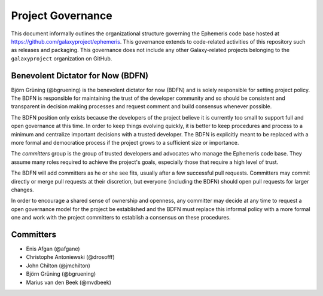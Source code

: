 ==================================
Project Governance
==================================

This document informally outlines the organizational structure governing the
Ephemeris code base hosted at https://github.com/galaxyproject/ephemeris. This
governance extends to code-related activities of this repository such as
releases and packaging. This governance does not include any other Galaxy-related
projects belonging to the ``galaxyproject`` organization on GitHub.

Benevolent Dictator for Now (BDFN)
===================================

Björn Grüning (@bgruening) is the benevolent dictator for now (BDFN) and is solely
responsible for setting project policy. The BDFN is responsible for maintaining
the trust of the developer community and so should be consistent and
transparent in decision making processes and request comment and build
consensus whenever possible.

The BDFN position only exists because the developers of the project believe it
is currently too small to support full and open governance at this time. In
order to keep things evolving quickly, it is better to keep procedures and
process to a minimum and centralize important decisions with a trusted
developer. The BDFN is explicitly meant to be replaced with a more formal and
democratice process if the project grows to a sufficient size or importance.

The *committers* group is the group of trusted developers and advocates who
manage the Ephemeris code base. They assume many roles required to achieve
the project's goals, especially those that require a high level of trust.

The BDFN will add committers as he or she see fits, usually after a few
successful pull requests. Committers may commit directly or merge pull
requests at their discretion, but everyone (including the BDFN) should open
pull requests for larger changes.

In order to encourage a shared sense of ownership and openness, any committer
may decide at any time to request a open governance model for the project be
established and the BDFN must replace this informal policy with a more formal
one and work with the project committers to establish a consensus on these
procedures.

Committers
==============================

- Enis Afgan (@afgane)
- Christophe Antoniewski (@drosofff)
- John Chilton (@jmchilton)
- Björn Grüning (@bgruening)
- Marius van den Beek (@mvdbeek)
